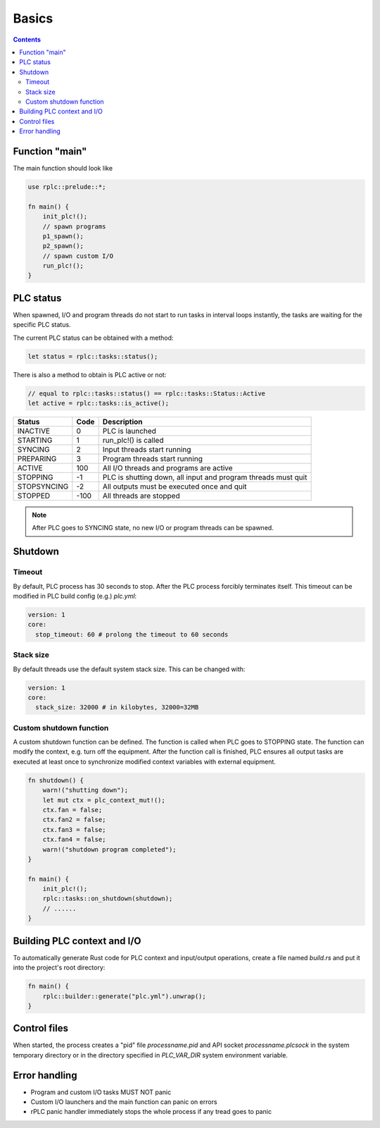 Basics
******

.. contents::

Function "main"
===============

The main function should look like

.. code:: rust

    use rplc::prelude::*;

    fn main() {
        init_plc!();
        // spawn programs
        p1_spawn();
        p2_spawn();
        // spawn custom I/O
        run_plc!();
    }

PLC status
==========

When spawned, I/O and program threads do not start to run tasks in interval
loops instantly, the tasks are waiting for the specific PLC status.

The current PLC status can be obtained with a method:

.. code:: rust

    let status = rplc::tasks::status();

There is also a method to obtain is PLC active or not:

.. code:: rust

   // equal to rplc::tasks::status() == rplc::tasks::Status::Active
   let active = rplc::tasks::is_active(); 

===========  ====  =============================================================
Status       Code  Description 
===========  ====  =============================================================
INACTIVE     0     PLC is launched
STARTING     1     run_plc!() is called
SYNCING      2     Input threads start running
PREPARING    3     Program threads start running
ACTIVE       100   All I/O threads and programs are active
STOPPING     -1    PLC is shutting down, all input and program threads must quit
STOPSYNCING  -2    All outputs must be executed once and quit
STOPPED      -100  All threads are stopped
===========  ====  =============================================================

.. note::

    After PLC goes to SYNCING state, no new I/O or program threads can be
    spawned.

Shutdown
========

Timeout
-------

By default, PLC process has 30 seconds to stop. After the PLC process forcibly
terminates itself. This timeout can be modified in PLC build config (e.g.)
*plc.yml*:

.. code:: yaml

    version: 1
    core:
      stop_timeout: 60 # prolong the timeout to 60 seconds

Stack size
----------

By default threads use the default system stack size. This can be changed with:

.. code:: yaml

    version: 1
    core:
      stack_size: 32000 # in kilobytes, 32000=32MB

Custom shutdown function
------------------------

A custom shutdown function can be defined. The function is called when PLC goes
to STOPPING state. The function can modify the context, e.g. turn off the
equipment. After the function call is finished, PLC ensures all output tasks
are executed at least once to synchronize modified context variables with
external equipment.

.. code:: rust

    fn shutdown() {
        warn!("shutting down");
        let mut ctx = plc_context_mut!();
        ctx.fan = false;
        ctx.fan2 = false;
        ctx.fan3 = false;
        ctx.fan4 = false;
        warn!("shutdown program completed");
    }

    fn main() {
        init_plc!();
        rplc::tasks::on_shutdown(shutdown);
        // ......
    }


Building PLC context and I/O
============================

To automatically generate Rust code for PLC context and input/output
operations, create a file named *build.rs* and put it into the project's root
directory:

.. code:: rust

    fn main() {
        rplc::builder::generate("plc.yml").unwrap();
    }

Control files
=============

When started, the process creates a "pid" file *processname.pid* and API socket
*processname.plcsock* in the system temporary directory or in the directory
specified in *PLC_VAR_DIR* system environment variable.

Error handling
==============

* Program and custom I/O tasks MUST NOT panic

* Custom I/O launchers and the main function can panic on errors

* rPLC panic handler immediately stops the whole process if any tread goes to
  panic
